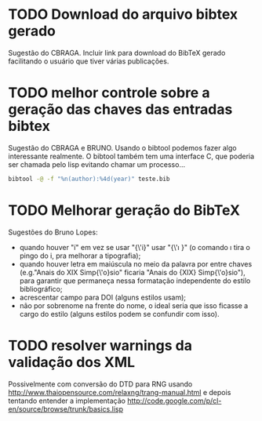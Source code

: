 
* TODO Download do arquivo bibtex gerado

Sugestão do CBRAGA. Incluir link para download do BibTeX gerado
facilitando o usuário que tiver várias publicações.

* TODO melhor controle sobre a geração das chaves das entradas bibtex

Sugestão do CBRAGA e BRUNO. Usando o bibtool podemos fazer algo
interessante realmente. O bibtool também tem uma interface C, que
poderia ser chamada pelo lisp evitando chamar um processo...

#+BEGIN_SRC bash
bibtool -@ -f "%n(author):%4d(year)" teste.bib
#+END_SRC

* TODO Melhorar geração do BibTeX

Sugestões do Bruno Lopes:

- quando houver "í" em vez se usar "{\'i}" usar "{\'\i }" (o comando
  \i tira o pingo do i, pra melhorar a tipografia);
- quando houver letra em maiúscula no meio da palavra por entre chaves
  (e.g."Anais do XIX Simp{\'o}sio" ficaria "Anais do {XIX}
  Simp{\'o}sio"), para garantir que permaneça nessa formatação
  independente do estilo bibliográfico;
- acrescentar campo para DOI (alguns estilos usam);
- não por sobrenome na frente do nome, o ideal seria que isso ficasse
  a cargo do estilo (alguns estilos podem se confundir com isso).

* TODO resolver warnings da validação dos XML 

Possivelmente com conversão do DTD para RNG usando
http://www.thaiopensource.com/relaxng/trang-manual.html e depois
tentando entender a implementação
http://code.google.com/p/cl-en/source/browse/trunk/basics.lisp

